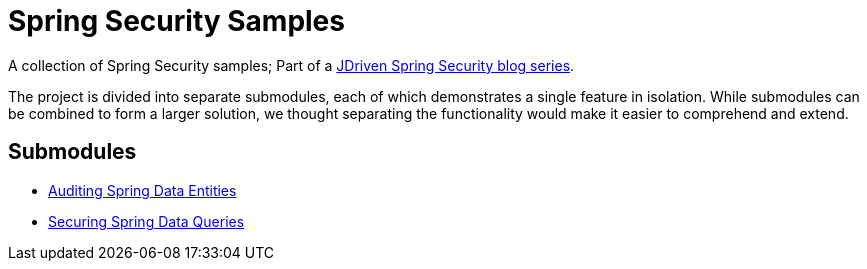 = Spring Security Samples

A collection of Spring Security samples; Part of a https://blog.jdriven.com/category/security/[JDriven Spring Security blog series].

The project is divided into separate submodules, each of which demonstrates a single feature in isolation.
While submodules can be combined to form a larger solution, we thought separating the functionality would make it easier to comprehend and extend.

== Submodules

- link:audit-spring-data-entities/README.adoc[Auditing Spring Data Entities]
- link:limit-spring-data-queries/README.adoc[Securing Spring Data Queries]
